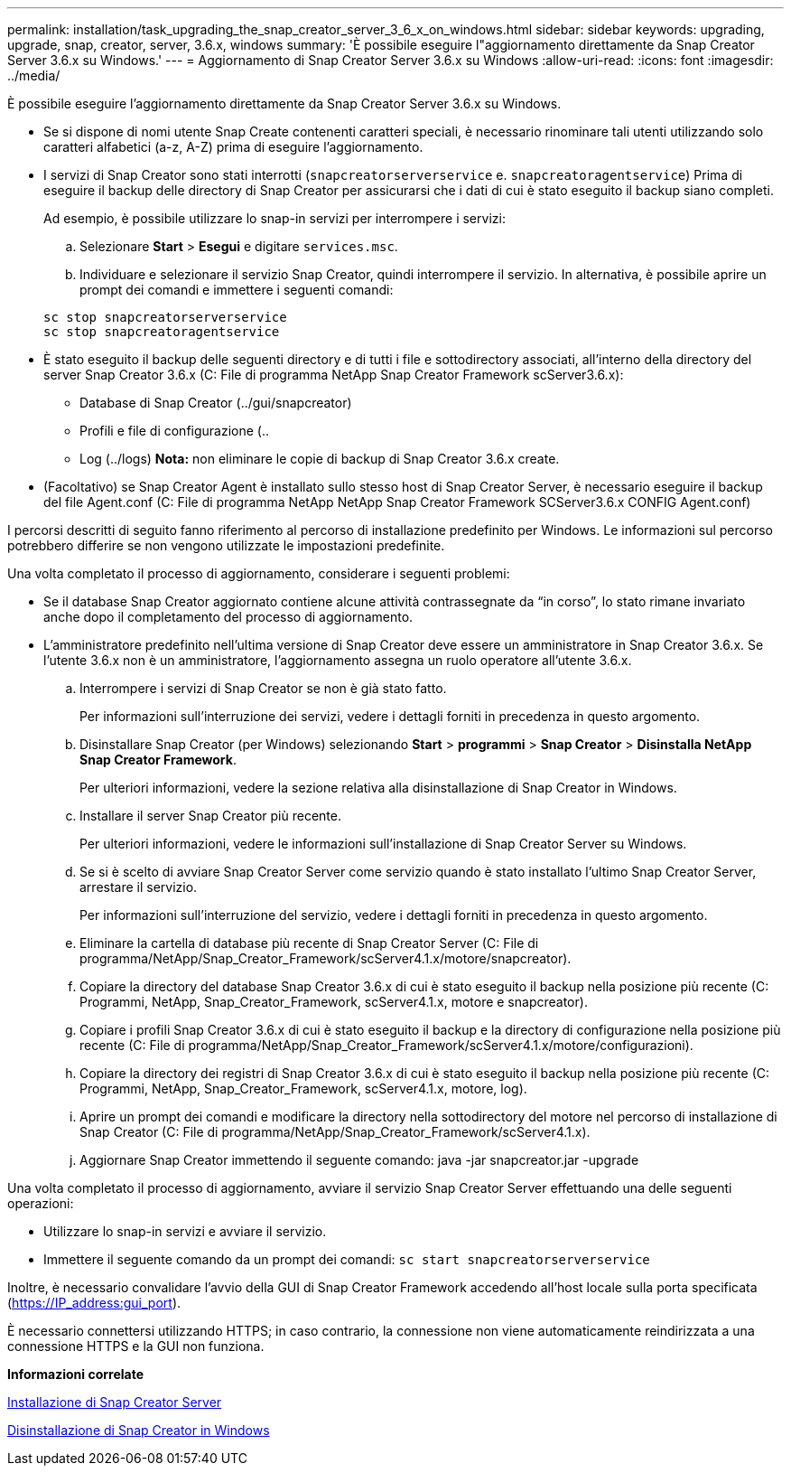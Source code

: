 ---
permalink: installation/task_upgrading_the_snap_creator_server_3_6_x_on_windows.html 
sidebar: sidebar 
keywords: upgrading, upgrade, snap, creator, server, 3.6.x, windows 
summary: 'È possibile eseguire l"aggiornamento direttamente da Snap Creator Server 3.6.x su Windows.' 
---
= Aggiornamento di Snap Creator Server 3.6.x su Windows
:allow-uri-read: 
:icons: font
:imagesdir: ../media/


[role="lead"]
È possibile eseguire l'aggiornamento direttamente da Snap Creator Server 3.6.x su Windows.

* Se si dispone di nomi utente Snap Create contenenti caratteri speciali, è necessario rinominare tali utenti utilizzando solo caratteri alfabetici (a-z, A-Z) prima di eseguire l'aggiornamento.
* I servizi di Snap Creator sono stati interrotti (`snapcreatorserverservice` e. `snapcreatoragentservice`) Prima di eseguire il backup delle directory di Snap Creator per assicurarsi che i dati di cui è stato eseguito il backup siano completi.
+
Ad esempio, è possibile utilizzare lo snap-in servizi per interrompere i servizi:

+
.. Selezionare *Start* > *Esegui* e digitare `services.msc`.
.. Individuare e selezionare il servizio Snap Creator, quindi interrompere il servizio. In alternativa, è possibile aprire un prompt dei comandi e immettere i seguenti comandi:


+
[listing]
----
sc stop snapcreatorserverservice
sc stop snapcreatoragentservice
----
* È stato eseguito il backup delle seguenti directory e di tutti i file e sottodirectory associati, all'interno della directory del server Snap Creator 3.6.x (C: File di programma NetApp Snap Creator Framework scServer3.6.x):
+
** Database di Snap Creator (../gui/snapcreator)
** Profili e file di configurazione (..
** Log (../logs) *Nota:* non eliminare le copie di backup di Snap Creator 3.6.x create.


* (Facoltativo) se Snap Creator Agent è installato sullo stesso host di Snap Creator Server, è necessario eseguire il backup del file Agent.conf (C: File di programma NetApp NetApp Snap Creator Framework SCServer3.6.x CONFIG Agent.conf)


I percorsi descritti di seguito fanno riferimento al percorso di installazione predefinito per Windows. Le informazioni sul percorso potrebbero differire se non vengono utilizzate le impostazioni predefinite.

Una volta completato il processo di aggiornamento, considerare i seguenti problemi:

* Se il database Snap Creator aggiornato contiene alcune attività contrassegnate da "`in corso`", lo stato rimane invariato anche dopo il completamento del processo di aggiornamento.
* L'amministratore predefinito nell'ultima versione di Snap Creator deve essere un amministratore in Snap Creator 3.6.x. Se l'utente 3.6.x non è un amministratore, l'aggiornamento assegna un ruolo operatore all'utente 3.6.x.
+
.. Interrompere i servizi di Snap Creator se non è già stato fatto.
+
Per informazioni sull'interruzione dei servizi, vedere i dettagli forniti in precedenza in questo argomento.

.. Disinstallare Snap Creator (per Windows) selezionando *Start* > *programmi* > *Snap Creator* > *Disinstalla NetApp Snap Creator Framework*.
+
Per ulteriori informazioni, vedere la sezione relativa alla disinstallazione di Snap Creator in Windows.

.. Installare il server Snap Creator più recente.
+
Per ulteriori informazioni, vedere le informazioni sull'installazione di Snap Creator Server su Windows.

.. Se si è scelto di avviare Snap Creator Server come servizio quando è stato installato l'ultimo Snap Creator Server, arrestare il servizio.
+
Per informazioni sull'interruzione del servizio, vedere i dettagli forniti in precedenza in questo argomento.

.. Eliminare la cartella di database più recente di Snap Creator Server (C: File di programma/NetApp/Snap_Creator_Framework/scServer4.1.x/motore/snapcreator).
.. Copiare la directory del database Snap Creator 3.6.x di cui è stato eseguito il backup nella posizione più recente (C: Programmi, NetApp, Snap_Creator_Framework, scServer4.1.x, motore e snapcreator).
.. Copiare i profili Snap Creator 3.6.x di cui è stato eseguito il backup e la directory di configurazione nella posizione più recente (C: File di programma/NetApp/Snap_Creator_Framework/scServer4.1.x/motore/configurazioni).
.. Copiare la directory dei registri di Snap Creator 3.6.x di cui è stato eseguito il backup nella posizione più recente (C: Programmi, NetApp, Snap_Creator_Framework, scServer4.1.x, motore, log).
.. Aprire un prompt dei comandi e modificare la directory nella sottodirectory del motore nel percorso di installazione di Snap Creator (C: File di programma/NetApp/Snap_Creator_Framework/scServer4.1.x).
.. Aggiornare Snap Creator immettendo il seguente comando: java -jar snapcreator.jar -upgrade




Una volta completato il processo di aggiornamento, avviare il servizio Snap Creator Server effettuando una delle seguenti operazioni:

* Utilizzare lo snap-in servizi e avviare il servizio.
* Immettere il seguente comando da un prompt dei comandi: `sc start snapcreatorserverservice`


Inoltre, è necessario convalidare l'avvio della GUI di Snap Creator Framework accedendo all'host locale sulla porta specificata (https://IP_address:gui_port[]).

È necessario connettersi utilizzando HTTPS; in caso contrario, la connessione non viene automaticamente reindirizzata a una connessione HTTPS e la GUI non funziona.

*Informazioni correlate*

xref:concept_installing_the_snap_creator_server.adoc[Installazione di Snap Creator Server]

xref:task_uninstalling_snap_creator_on_windows.adoc[Disinstallazione di Snap Creator in Windows]
